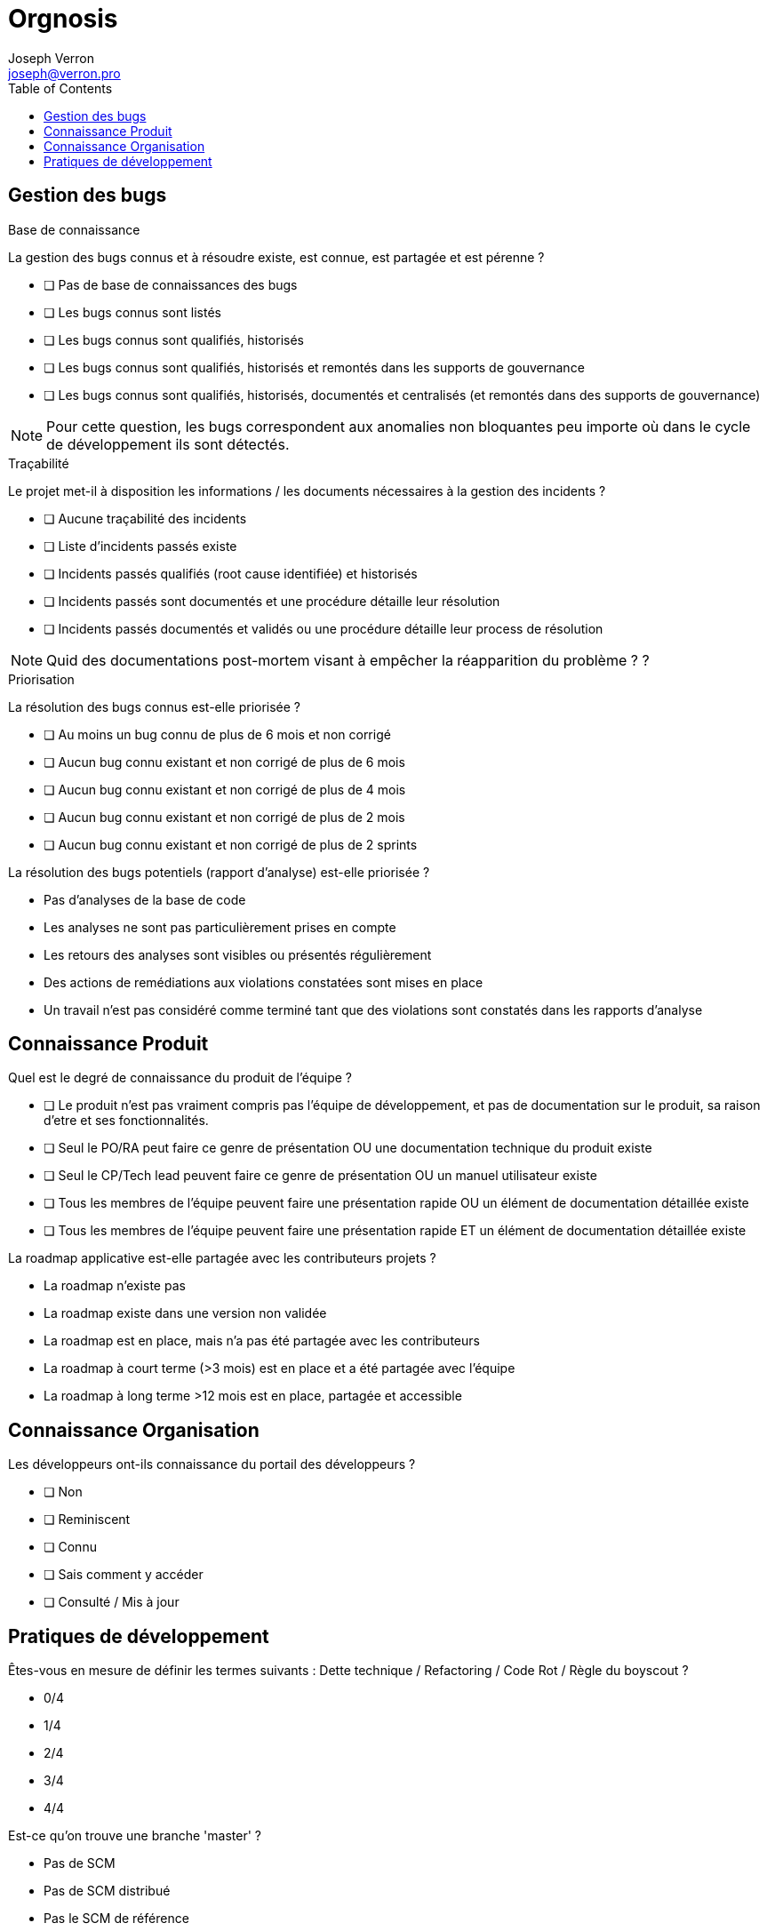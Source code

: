 = Orgnosis
Joseph Verron <joseph@verron.pro>
:toc:

== Gestion des bugs

.Base de connaissance
****
La gestion des bugs connus et à résoudre existe, est connue, est partagée et est pérenne ?


* [ ] Pas de base de connaissances des bugs
* [ ] Les bugs connus sont listés
* [ ] Les bugs connus sont qualifiés, historisés
* [ ] Les bugs connus sont qualifiés, historisés et remontés dans les supports de gouvernance
* [ ] Les bugs connus sont qualifiés, historisés, documentés et centralisés (et remontés dans des supports de gouvernance)

NOTE: Pour cette question, les bugs correspondent aux anomalies non bloquantes peu importe où dans le cycle de développement ils sont détectés.
****

.Traçabilité
****
Le projet met-il à disposition les informations /  les documents nécessaires à la gestion des incidents ?

* [ ] Aucune traçabilité des incidents
* [ ] Liste d'incidents passés existe
* [ ] Incidents passés qualifiés (root cause identifiée) et historisés
* [ ] Incidents passés sont documentés et une procédure détaille leur  résolution
* [ ] Incidents passés documentés et validés ou une procédure détaille leur process de résolution

NOTE: Quid des documentations post-mortem visant à empêcher la réapparition du problème ? ?
****

.Priorisation
****
La résolution des bugs connus est-elle priorisée ?

* [ ] Au moins un bug connu de plus de 6 mois et non corrigé
* [ ] Aucun bug connu existant  et non corrigé de plus de 6 mois
* [ ] Aucun bug connu existant  et non corrigé de plus de 4 mois
* [ ] Aucun bug connu existant  et non corrigé de plus de 2 mois
* [ ] Aucun bug connu existant  et non corrigé de plus de 2 sprints
****

La résolution des bugs potentiels (rapport d'analyse) est-elle priorisée ?

* Pas d'analyses de la base de code
* Les analyses ne sont pas particulièrement prises en compte
* Les retours des analyses sont visibles ou présentés régulièrement
* Des actions de remédiations aux violations constatées sont mises en place
* Un travail n'est pas considéré comme terminé tant que des violations sont constatés dans les rapports d'analyse

== Connaissance Produit
Quel est le degré de connaissance du produit de l'équipe ?

* [ ] Le produit n'est pas vraiment compris pas l'équipe de développement, et pas de documentation sur le produit, sa raison d'etre et ses fonctionnalités.
* [ ] Seul le PO/RA peut faire ce genre de présentation OU une documentation technique du produit existe
* [ ] Seul le CP/Tech  lead peuvent faire ce genre de présentation OU un manuel utilisateur existe
* [ ] Tous les membres de l'équipe peuvent faire une présentation rapide OU un élément de documentation détaillée existe
* [ ] Tous les membres de l'équipe peuvent faire une présentation rapide ET un élément de documentation détaillée existe

La roadmap applicative est-elle partagée avec les contributeurs projets ?

* La roadmap n'existe pas
* La roadmap existe dans une version non validée
* La roadmap est en place, mais n'a pas été partagée avec les contributeurs
* La roadmap à court terme (>3 mois) est en place et a été partagée avec l'équipe
* La roadmap à long terme >12 mois est en place, partagée et accessible

== Connaissance Organisation
Les développeurs ont-ils connaissance du portail des développeurs ?

* [ ] Non
* [ ] Reminiscent
* [ ] Connu
* [ ] Sais comment y accéder
* [ ] Consulté / Mis à jour

== Pratiques de développement

Êtes-vous en mesure de définir les termes suivants : Dette technique /  Refactoring / Code Rot / Règle du boyscout ?

* 0/4
* 1/4
* 2/4
* 3/4
* 4/4

Est-ce qu'on trouve une branche 'master' ?

* Pas de SCM
* Pas de SCM distribué
* Pas le SCM de référence
* Pas de trunk de référence
* Une branche trunk ou équivalent

Quel est le nombre de branches actives sur le serveur distant de référence ?

* pas de SCM
* Pas de SCM distribué
* Nombre de branches ouvertes > 3x  le nb des développeurs
* Nombre de branches ouvertes > 1x  le nb des développeurs
* Nombre de branches ouvertes > 0.5x  le nb des développeurs

Quelle est la durée de vie moyenne des branches en cours de développement sur le serveur distant de référence (autre que le trunk) ?

* Pas de SCM
* Pas de SCM distribué
* > 1 mois
* > 1 semaine
* > 1 jour

Est-ce que tous les développeurs utilisent l'outil de versionnage ?

* Pas de SCM
* Pas de SCM distribué
* Au moins un membre de l'équipe maitrise Git suffisamment pour récrire l'historique si nécessaire (mot de passe en dur, …)
* Au moins la moitié de l'équipe maitrise Git suffisamment pour récrire l'historique si nécessaire (mot de passe en dur, …)
* Toute l'équipe maitrise Git

Quelles sont les pratiques en termes de revue de code ?

* Pas de revue de code
* Revue ponctuelle
* Revue régulière / Merge sur le poste développeur
* Revues systématiques / merge sur le poste réviseur
* Pull/merge request systématique

Quelles sont les pratiques en termes de DDD (Domain Driven Design) ?

* Pas de conception orientée objet
* On peut identifier une conception orientée objet
* On peut identifier une composante contenant la logique métier
* Le ou les composants métiers sont indépendants de tous les autres composants et systèmes d'input/output
* Le code reproduit une métaphore de la vision métier (ubiquitous langage)

Pratiquez-vous du pair/mob programming (montée en compétences de junior, partager des connaissances, remplacer des revues de code ou pratiquer le TDD) ?

* Sujet Inconnu
* Pas de pair programming depuis plus d'un mois
* Pair programming utilisé ponctuellement
* Pair programming utilisé régulièrement
* Process de pair programming régulier, bien défini et mis en place

Existe-t-il un cadre défini pour les revues de code ?

* Pas de cadre défini
* Des règles informelles sont partagées oralement
* Un mix de règles locales et de références sont partagées
* Un cadre explicite est formalisé existe, est partagé et est appliqué
* Ce cadre inclut la vérification des standards de l'organisation



Les éléments de configurations sont-ils versionnés (code, tests, scripts, paramétrage, docs (DE, DI, ...)) ?

* Pas de SCM / Documentation non versionnée
* Un plan de gestion de configuration existe
* Mise en œuvre partielle du plan de configuration
* Mise en œuvre totale
* Mise en œuvre totale dans els outils de référence

Existe-t-il une convention de codage connue, partagée et appliquée par les développeurs ?

* Pas de convention de codage connue ou partagée
* Une convention de codage connue, mais pas forcément appliquée
* Une convention de codage documentée explicitement
* Une convention de codage documentée et utilisée comme référence lors des revues
* Convention de codage existante, partagée, automatisée et appliquée systématiquement

Quel est le niveau de maitrise de l'outil de build/packaging (maven, msbuild, gradle, ...) ?

* Pas d'outil de packaging reconnu
* Outil de packaging connu
* Outil de packaging connu avec configuration partagée via SCM
* Outil de packaging connu et utilisé par tous les développeurs
* Outil de packaging connu et maitrisé par tous les développeurs

L'étape de compilation est-elle rapide ?

* L'étape de compilation dure >1 h
* L'étape de compilation dure <1 h
* L'étape de compilation dure <10min
* L'étape de compilation dure <1min
* L'étape de compilation dure <10sec

Existe-t-il un outil unique de packaging connu et partagé entre les membres de l'équipe ?

* L'application n'est jamais empaquetée (pas compilée, pas zippée, pas versionnée)
* L'application est empaquetée manuellement
* L'application est empaquetée via une configuration et un outil
* L'application est empaquetée via une configuration et un outil standard de l'organisation
* L'application est empaquetée via une configuration historisée et un unique outil  standard de l'organisation

Existe-t-il un serveur de build connu et partagé entre les membres de l'équipe ?

* L'application est compilée par les développeurs sur leurs postes
* L'application est régulièrement compilée par un poste de référence
* L'application est régulièrement et automatiquement compilée par un serveur de build
* L'application est régulièrement et automatiquement compilée par un serveur de build fourni par l'organisation
* Les résultats réguliers du serveur de build sont accessibles et consultés par l'équipe de développement

Quel est l'usage fait de la plateforme d'intégration continue ?

* Pas d'intégration continue
* Pas de plateforme d'intégration continue
* Process de la plateforme déclenché manuellement
* Process de la plateforme déclenché automatiquement pour chaque modification de la base de code
* Pratiques de "revues de code" et de "pull/merge request" via la plateforme

Les développeurs sont-ils sensibilisés à la pratique des tests automatisés ?

* Pas de tests automatisés
* Des tests automatisés existent
* Des tests automatisés sont démarrés régulièrement
* Des tests automatisés sont ajoutés et démarrés pour chaque ajout de fonction
* Des tests automatisés sont démarrés pour chaque ajout de fonction pour chaque évolution de la base de code (à chaque push)

Les développeurs sont-ils sensibilisés à la pratique de couverture de code ?

* Pas de mesures de la couverture de code
* Des mesures existent
* Des mesures sont faites lors des tests automatisés
* La couverture est stable ou en en progression permanente
* La couverture des tests automatisés répond à la stratégie de tests du projet et de l'organisation

L'application est évaluée au moins une fois par jour le serveur de build ?

* Pas d'analyse de l'application
* Des analyses statiques de l'application sont faites ponctuellement
* Des analyses statiques de l'application sont faites régulièrement
* Des analyses statiques de l'application sont faites systématiquement pour chaque modification de code
* Des analyses statiques de l'application sont faites systématiquement pour chaque branche en cours de développement

Quelle est la maturité de l'équipe concernant le TDD ?

* Pas de tests automatisés
* Des tests automatisés existent
* Des tests automatisés sont rédigés avant la rédaction du code
* Des tests reproduisant les bugs sont rédigés avant de coder la correction
* Aucun code n'est rédigé sans rédaction préalable de tests validant son comportement

Quelle est la maturité de l'équipe concernant le BDD ?

* Pas de tests d'acceptation objectifs
* Il existe des tests d'acceptation dans les spécifications
* Les tests d'acceptation sont suffisants pour valider de manière autonome les évolutions
* Les tests d'acceptation sont automatisés par les développeurs
* Les tests d'acceptation sont automatisés via un parseur de "Langage Spécifique au domaine"

Sessions d'analyse statique sont-elles rapides ?

* Sessions d'analyse statique > 1 h
* Sessions d'analyse statique < 1 h
* Sessions d'analyse statique < 10min
* Sessions d'analyse statique < 1min
* Sessions d'analyse statique < 10s

Sessions de test automatisé sont-elles rapides ?

* Sessions de tests automatisés > 1 h
* Sessions de tests automatisés < 1 h
* Sessions de tests automatisés < 10min
* Sessions de tests automatisés < 1min
* Sessions de tests automatisés < 10s

Combien de temps prends le packaging ?

* Packaging > 1j
* Packaging < 1j
* Packaging < 1h
* Packaging < 10 min
* Packaging < 1 min

Quel est le niveau de partage des objectifs et priorités sur le projet ?

* L'équipe de développement gère les problèmes au fur et à mesure qu'ils deviennent bloquants
* Les membres du projet connaissent leurs objectifs ou priorité des prochaines 24 h
* Les membres du projet connaissent leurs objectifs ou priorité de la semaine et sont convaincus qu'il ne changera pas
* Les membres du projet connaissent leurs objectifs ou priorité du sprint (2 à 5 semaines) et sont convaincus qu'il ne changera pas.
* Les membres du projet connaissent leurs objectifs ou priorité du sprint (2 à 5 semaines) et  ont une idée assez précise  des objectifs et priorités du sprint suivant.

Les objectifs et la planification sont-ils revus régulièrement en regard du contexte ?

* Aucune revue n'est prévue
* Les objectifs sont mis à jour en fonction des évènements de manière adhoc par le CP
* Les objectifs sont mis à jour en fonction des évènements de manière régulière par le CP
* Les objectifs sont mis à jour en fonction des évènements de manière régulière avec l'ensemble des collaborateurs projets
* Les objectifs et la planification sont revus régulièrement avec l'ensemble des contributeurs du projet

De quelle visibilité disposez-vous sur les charges de travail ?

* Les tâches sont priorisées sans consulter les contributeurs
* Les contributeurs sont impliqués dans le processus de priorisation
* Les contributeurs sont impliqués dans le processus d'estimation
* Les contributeurs sont impliqués dans le processus de manière collégiale
* Les contributeurs ont la visibilité sur les tâches à réaliser pour l'intégralité du projet

Les développeurs ont-ils connaissance des Standards d'architecture de la structure ?

* Quid ?
* Ah oui, je me souviens d'un truc !
* Les règles qu'on trouve sur l'intranet, à tel endroit ?
* Ah oui, les standard sur <exemple1> ou <exemple 2> qu'on peut trouver à tel endroit ?
* Ben oui, on a même fait des retours dessus à nos architectes logiciels

Les développeurs sont-ils familiarisés avec toute la base de code du projet ?

* Il existe une ou plusieurs zones du code considéré trop complexes, ou "legacy" et donc non modifiables
* Chaque développeur ne travaille que sur une partie de la base de code
* Tous les membres de l'équipe se sentent capable de travailler sur toute la base de code avec un collègue référent
* Tous les membres de l'équipe se sentent capable de travailler sur toute la base de code tant qu'un  collègue référent est disponible.
* Tous les membres de l'équipe se sentent capable de travailler sur toute la base de code indépendamment.











Existe-t-il des restrictions de réusinage (refactoring) sur le code l'application ?

* Il existe une partie du code dont le réusinage et spécifiquement interdit
* Pas de refactoring sans demande d'évolution explicite (don't fix what's not broken)
* Refactoring limité aux méthodes modifiées pour les travaux en cours
* Refactoring limité aux fichiers modifiés pour les travaux en cours
* Refactoring libre sur l'intégralité de la base de code





Quel est l'usage fait des analyses statiques (Sonarqube) ?

* Pas d'analyse ou pas d'exploitation des résultats
* Les résultats des évaluations sont conservés
* Les résultats des évaluations sont visibles par les développeurs
* Les résultats des évaluations sont visibles par toute l'équipe
* Les résultats des évaluations sont utilisés par les développeurs et pour le pilotage (vision applicative et portfolio)

Si je travaille avec un partenaire externe, est-ce que les règles de collaboration sont partagées ?

* Inconnu
* Je sais que ces règles existent
* Je sais où le trouver
* Je sais m'y referrer
* Je l'ai déjà lu au moins une fois

Est-ce que l'équipe de développement a accès à un profil utilisateur ?

* Aucune instance n'est accessible ou ne peut être reproduite sur les machines développeurs
* Les développeurs peuvent reproduire une instance sur leur machine
* Les développeurs ont accès à une version simulant les conditions de production
* Au moins un membre du projet a accès à un compte utilisateur en production
* Les développeurs ont accès à un compte utilisateur en production

Quel est le niveau de l'environnement physique dédié aux contributeurs du projet ?

* Locaux non adaptés à la pratique du codage
* Les développeurs ont la possibilité de s'isoler mentalement pour se concentrer (casques, télétravail, flex-office)
* Locaux relativement silencieux avec peu ou très peu de perturbation (déménagements d'équipe, échange téléphoniques, demande d'interventions venant d'autres équipes, etc.)
* Les développeurs ont la possibilité de s'isoler temporairement de leurs équipes pour se concentrer
* Les développeurs ont la possibilité de s'isoler dans une pièce séparée pour se concentrer

Les développeurs ont-ils accès à un gestionnaire de dépendances de qualité, avec ou sans proxy et/ou miroirs ?

* Pas de gestion des dépendances
* La gestion des dépendances est faite via un dossier libs/third-party/vendors/…
* Les gestions des dépendances sont faites via un gestionnaire de dépendances (maven, npm, apt, …)
* Les gestions des dépendances sont faites via un gestionnaire de dépendances configuré avec un dépôt interne à la société
* La gestion des dépendances est faite via un gestionnaire de dépendances, configuré avec un dépôt public ou un dépôt interne à la société avec un accès au depots publics.

Quel est le niveau de l'environnement logiciel dédié aux contributeurs du projet ?

* Pas de droits d'installation et pas le minimum nécessaire installé ou installable
* Socle logiciel standard open source installé ou accessible (centre logiciel)
* Socle logiciel professionnel (sous licence) installé ou accessible (centre logiciel)
* Droits d'installation locaux ou possibilité d'homologation d'outils open source supplémentaires
* Possibilité d'homologation d'outils professionnels (sous licence) supplémentaires

Quel est le niveau du matériel dédié ayx contributeurs du projet ?

[NOTE]
====
Espace disque insuffisant, suffisant, confortable ?

Espace RAM insuffisant, suffisant, confortable,

Puissance processeur insuffisant, suffisant, confortable,

Taille et quantité des écrans insuffisante, suffisante, confortable ?
====

* < 2 sur 8
* < 4 sur 8
* < 6 sur 8
* < 8 sur 8
* 8 sur 8

Quel est le degré d'accès documentaire technique ?

* Accès à ce qui est en local sur les postes locaux
* Et ce qui est sur le réseau interne
* Et ce qui est sur une whitelist d'URL externes avec un process simple de mise à jour
* Et une bibliothèque de médias de formation ou de référence, papiers ou électronique
* Extensive, ou avec un process d'ajout simple

Quel est le degré de complexité du déploiement ?

* Déploiement manuel
* Déploiement décrit dans une procédure écrite
* Déplacement d'un livrable et execution d'un script unique d'installation
* Déploiement continu mis en place (validation click)
* Déploiement continu mis en place (no click)

Quel est la fréquence de déploiement en production ?

* Moins d'une fois par an
* Moins d'une fois par trimestre
* < 1 fois par sprint
* 1 fois par sprint
* 1 par feature branch mergée/ OU plusieurs fois par sprint

Quel est le degré de confiance sur le rollback (retour arrière) ?

* Pas de procédure de rollback
* Procédure manuelle existante (pas testée)
* Procédure manuelle testée régulièrement ou procédure automatisée
* Procédure manuelle testée à chaque MEP ou procédure automatisée testée régulièrement
* Procédure de rollback automatisée et testée à chaque MEP

Existe-t-il un leader technique dans l'équipe/projet/produit ?

* Non
* Oui, mais pas à temps plein
* Oui, depuis le début du projet, mais pas à temps plain ou équipe de juniors autonomes sur leurs montée en compétence
* Oui, depuis le début du projet à temps plein, il transmet ses connaissances OU équipe de seniors autonomes sur leurs montée en compétences.
* Oui, depuis le début du projet, à temps plein, il transmet ses connaissances et fait appliquer les standards de l'organisation.

Quelle est la maturité concernant le monitoring du runtime ?

* Pas de monitoring, monitoring par le client.
* Cas d'usage vérifiés manuellement à intervalles réguliers / Monitoring partiel (ou manuel), ou via reporting mail
* Cas d'usage vérifiés automatiquement à intervalles réguliers / monitoring en temps reel, via une interface web
* Cas d'usage et monitoring préventif (disk space, table space, network load, …) à intervalles réguliers /  Monitoring en temps réel affiché dans l'espace de développement
* Cas d'usage et monitoring préventif en temps réel par affichage visuel / Monitoring en temps réel partagé avec le management et les parties prenantes via une interface web

Dans quelle mesure le travail inter-équipe est-il encouragé ?

* Surtout, personne ne touche à notre périmètre, c'est confidentiel, trop dangereux, …
* Le code est partagé de manière ad hoc par demande individuelle
* Le code est partagé avec le domaine dans lequel l'équipe évolue
* Le code est partagé et accessible pas les autres équipes, y compris pour modification. Le code des autres équipes est abordable pour faire de même.
* Des évènements sont régulièrement organisés pour faire participer les autres équipes à notre produit, et vice-versa

Quels sont les processus mis en place pour faciliter les échanges dev & ops ?

* Pas de processus prévus
* Outils de ticketing mis en place
* Ticketing, téléphone, mail et messagerie instantanée
* Espace de collaboration statique existant (repertoire partagé, ...)
* Espace de collaboration dynamique existant (style wiki...) et messagerie instantanée d'équipe

Comment l'équipe entretient-elle son niveau de savoir-faire pendant le temps de travail ?

* L'équipe suit les formations internes obligatoires
* L'équipe suit les formations internes obligatoires et certains membres se forment en dehors du travail
* L'équipe participe occasionnellement aux communautés d'experts disponibles
* L'équipe participe régulièrement aux communautés d'experts disponibles, et/ou se forme via des katas organisés en fonction des besoins du projet, via une bibliothèque partagée, …
* L'équipe participe, voire anime régulièrement les communautés d'experts disponibles, et/ou se forme via des katas organisés en fonction des besoins du projet, via une bibliothèque partagée ET participent à la formation des autres équipes

Quel est le niveau d'échange entre les dev & les ops ?

* L'UPM ou la Production est informée quelques jours avant la date de la livraison applicative
* La production est correctement informée via les process de cycle de vie projet / les devs sont correctement informés des prérequis des environments de production.
* Une fois par sprint, la production et les devs se rencontre pour échanger sur les réussites, échecs et établir des plans d'actions.
* Existence d'un poste Ops dans l'équipe de devs / Prod présente aux revues de sprint
* Post-mortems coécrits et torts partagés / Réussites célébrées avec la prod / plans d'action partagés en cours / production présente au retrospectives de sprint

Le projet/ produit est-il conçu pour répondre à un besoin identifié ete sa valeur ajoutée est-elle mesurable ?

* Le besoin n'a pas été rattaché à des faits ou des données chiffrées et n'a pas fait l'objet d'une phase exploratrice incluant les utilisateurs.
* Le produit répond à une demande métiers (pas forcément argumentée)
* Le produit répond à une demande métier documentée, argumentée
* Le produit répond à une demande métier documentée et challengée via une phase exploratrice incluant des utilisateurs
* Les besoins ou problématiques utilisateurs ont été identifiés en collaboration avec les utilisateurs, la mise en place du produit apportera de la valeur sur la durée à l'utilisateur et s'appuie sur des données factuelles et/ou chiffrées.

'''
Les hypothèses sur la pertinence du lancement de l'application/projet/produit ont-elles été verifiées avec des utilisateurs ?

* Un besoin exprimé, sans hypothèse, est utilisé pour démarrer le développement du produit
* Les premières hypothèses font foi, le produit est construit à partir de celles-ci et les utilisateurs ne verront le produit qu'une fois qu'il sera terminé et livré en production.
* Une phase de MVP vient valider le coût de lancement du produit (Est-ce qu'on y arrivera techniquement)
* Une phase de MVP/MMP vient valider la pertinence de lancer le produit. Elle inclut des utilisateurs clés et son objectif est de vérifier la véracité des hypothèses à l'origine du Produit.
* "Une phase de MVP/MMP vient valider la pertinence de lancer le produit. Elle inclut des utilisateurs clés et son objectif est de vérifier la véracité des hypothèses à l'origine du Produit.
La pertinence des besoins exprimés est réévaluée régulièrement"

'''
Le concept de Backlog Produit est-il appliqué ?

* Pas de vision Produit, pas de backlog, au mieux un cahier des charges
* Un product owner, ou chef de projet définit la priorisation des tâches à réaliser
* Un product owner, ou chef de projet définit la priorisation des tâches à réaliser, en incluant les besoins techniques (Non functional requirements)
* Un product owner, ou chef de projet définit la priorisation des tâches à réaliser, en incluant les besoins techniques (Non functional requirements) en collaboration avec l'équipe de développement.

'''
Y a-t-il un rôle de Product Owner (PO) ou équivalent affecté au produit/application/projet ?

* il n'y a pas de PO
* PO, mais peu disponible
* Un PO et/ou des représentants (ProxyPO/BA) pour se backuper
* Un PO unique avec un pouvoir de décision indiscuté, même à temps partiel
* Les disponibilités du PO unique lui permettent d'assurer leurs fonctions et responsabilités à temps plein

'''
La valeur métier est-elle une métrique de référence pour informer les décisions prises par l'équipe ?

* Priorisation LAPU (last request), LOUPO (loudest person opinion)
* Pas d'évaluation de la valeur métier ; la priorisation suit un modèle de type HIPPO (Highest Paid Person's Opinion)
* Une évaluation de la valeur métier est faite pour chaque demande macros des utilisateurs
* Une évaluation de la valeur métier est faite pour chaque demande macros des utilisateurs. Elle est revue potentiellement à chaque itération.
* La valeur métier est définie qualitativement et collaborativement avec les parties prenantes et les décisions sont facilitées par un Product Owner (PO). Elle apparaît sur chaque User Story (US). Elle peut être revue à chaque itération en fonction des informations récoltées lors de l'itération.

'''
L'équipe est-elle stable ?

* L'équipe est chroniquement en sous-effectif
* Les membres de l'équipe changent  régulièrement, de manière non anticipée
* L'équipe est stable, le turnover est naturel (France 2018 18%)
* L'équipe est stable, le turnover est naturel (France 2018 18%) et les changements sont  anticipés à plus d'1 mois.
* L'équipe est stable, le turnover est raisonnable et pleinement intégré par l'équipe. (Plus d1 an sans problèmes avec prise de contact avec un ancien collègue)
